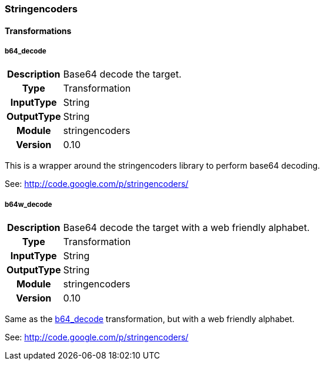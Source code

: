 [[module.stringencoders]]
=== Stringencoders

==== Transformations

[[transformation.b64_decode]]
===== b64_decode
[cols=">h,<9"]
|===============================================================================
|Description|Base64 decode the target.
|       Type|Transformation
|  InputType|String
| OutputType|String
|     Module|stringencoders
|    Version|0.10
|===============================================================================

This is a wrapper around the stringencoders library to perform base64 decoding.

See: http://code.google.com/p/stringencoders/

[[transformation.b64w_decode]]
===== b64w_decode
[cols=">h,<9"]
|===============================================================================
|Description|Base64 decode the target with a web friendly alphabet.
|       Type|Transformation
|  InputType|String
| OutputType|String
|     Module|stringencoders
|    Version|0.10
|===============================================================================

Same as the <<transformation.b64_decode,b64_decode>> transformation, but with a web friendly alphabet.

See: http://code.google.com/p/stringencoders/
